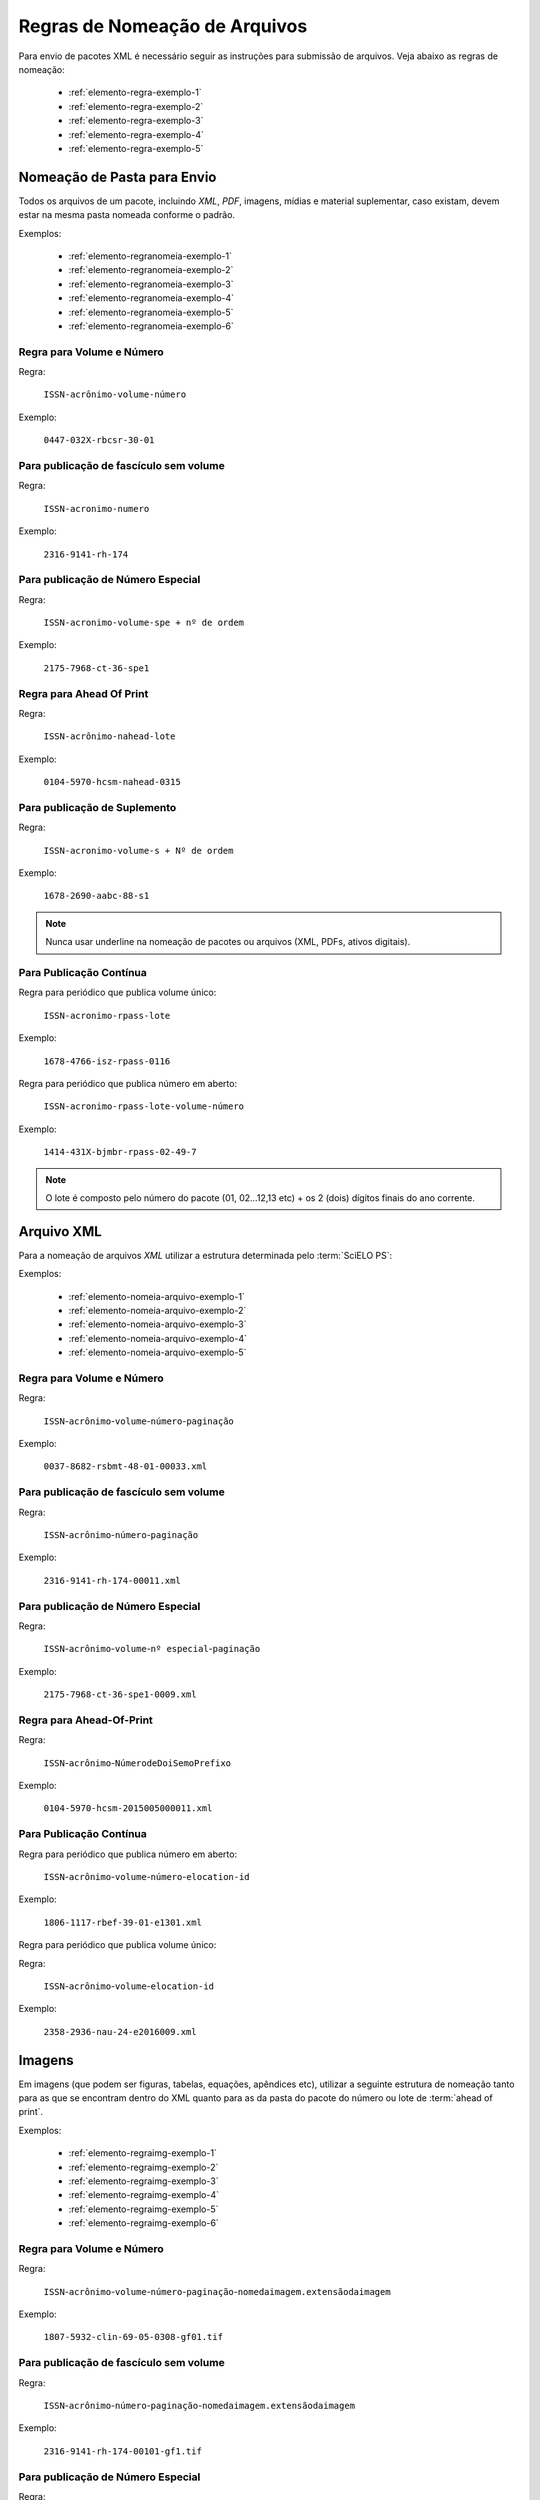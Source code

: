 ﻿Regras de Nomeação de Arquivos
==============================

Para envio de pacotes XML é necessário seguir as instruções para submissão de arquivos. Veja abaixo as regras de nomeação:


    * :ref:`elemento-regra-exemplo-1`
    * :ref:`elemento-regra-exemplo-2`
    * :ref:`elemento-regra-exemplo-3`
    * :ref:`elemento-regra-exemplo-4`
    * :ref:`elemento-regra-exemplo-5`


.. _elemento-regra-exemplo-1:

Nomeação de Pasta para Envio
----------------------------

Todos os arquivos de um pacote, incluindo *XML*, *PDF*, imagens, mídias e material suplementar, caso existam, devem estar na mesma pasta nomeada conforme o padrão.


Exemplos:

    * :ref:`elemento-regranomeia-exemplo-1`
    * :ref:`elemento-regranomeia-exemplo-2`
    * :ref:`elemento-regranomeia-exemplo-3`
    * :ref:`elemento-regranomeia-exemplo-4`
    * :ref:`elemento-regranomeia-exemplo-5`
    * :ref:`elemento-regranomeia-exemplo-6`


.. _elemento-regranomeia-exemplo-1:

Regra para Volume e Número
^^^^^^^^^^^^^^^^^^^^^^^^^^

Regra:

    ``ISSN-acrônimo-volume-número``

Exemplo:

    ``0447-032X-rbcsr-30-01``



.. _elemento-regranomeia-exemplo-2:

Para publicação de fascículo sem volume
^^^^^^^^^^^^^^^^^^^^^^^^^^^^^^^^^^^^^^^

Regra:

    ``ISSN-acronimo-numero``

Exemplo:

    ``2316-9141-rh-174``



.. _elemento-regranomeia-exemplo-3:

Para publicação de Número Especial
^^^^^^^^^^^^^^^^^^^^^^^^^^^^^^^^^^

Regra:

    ``ISSN-acronimo-volume-spe + nº de ordem``

Exemplo:

    ``2175-7968-ct-36-spe1``




.. _elemento-regranomeia-exemplo-4:

Regra para Ahead Of Print
^^^^^^^^^^^^^^^^^^^^^^^^^

Regra:

    ``ISSN-acrônimo-nahead-lote``

Exemplo:

    ``0104-5970-hcsm-nahead-0315``



.. _elemento-regranomeia-exemplo-5:

Para publicação de Suplemento
^^^^^^^^^^^^^^^^^^^^^^^^^^^^^

Regra:

    ``ISSN-acronimo-volume-s + Nº de ordem``

Exemplo:

    ``1678-2690-aabc-88-s1``


.. note:: Nunca usar underline na nomeação de pacotes ou arquivos (XML, PDFs, ativos digitais).



.. _elemento-regranomeia-exemplo-6:

Para Publicação Contínua
^^^^^^^^^^^^^^^^^^^^^^^^

Regra para periódico que publica volume único:

    ``ISSN-acronimo-rpass-lote``

Exemplo:

    ``1678-4766-isz-rpass-0116``




Regra para periódico que publica número em aberto:

    ``ISSN-acronimo-rpass-lote-volume-número``

Exemplo:

    ``1414-431X-bjmbr-rpass-02-49-7``    


.. note:: O lote é composto pelo número do pacote (01, 02...12,13 etc) + os 2 (dois) dígitos finais do ano corrente.


.. _elemento-regra-exemplo-2:

Arquivo XML
-----------

Para a nomeação de arquivos *XML* utilizar a estrutura determinada pelo :term:`SciELO PS`:

Exemplos:

    * :ref:`elemento-nomeia-arquivo-exemplo-1`
    * :ref:`elemento-nomeia-arquivo-exemplo-2`
    * :ref:`elemento-nomeia-arquivo-exemplo-3`
    * :ref:`elemento-nomeia-arquivo-exemplo-4`
    * :ref:`elemento-nomeia-arquivo-exemplo-5`


.. _elemento-nomeia-arquivo-exemplo-1:

Regra para Volume e Número
^^^^^^^^^^^^^^^^^^^^^^^^^^

Regra:

    ``ISSN``-``acrônimo``-``volume``-``número``-``paginação``

Exemplo:

    ``0037-8682-rsbmt-48-01-00033.xml``



.. _elemento-nomeia-arquivo-exemplo-2:

Para publicação de fascículo sem volume
^^^^^^^^^^^^^^^^^^^^^^^^^^^^^^^^^^^^^^^

Regra:

    ``ISSN``-``acrônimo``-``número``-``paginação``

Exemplo:

    ``2316-9141-rh-174-00011.xml``



.. _elemento-nomeia-arquivo-exemplo-3:

Para publicação de Número Especial
^^^^^^^^^^^^^^^^^^^^^^^^^^^^^^^^^^

Regra:

    ``ISSN``-``acrônimo``-``volume``-``nº especial``-``paginação``

Exemplo:

    ``2175-7968-ct-36-spe1-0009.xml``



.. _elemento-nomeia-arquivo-exemplo-4:

Regra para Ahead-Of-Print
^^^^^^^^^^^^^^^^^^^^^^^^^

Regra:

    ``ISSN``-``acrônimo``-``NúmerodeDoiSemoPrefixo``

Exemplo:

    ``0104-5970-hcsm-2015005000011.xml``



.. _elemento-nomeia-arquivo-exemplo-5:

Para Publicação Contínua
^^^^^^^^^^^^^^^^^^^^^^^^

Regra para periódico que publica número em aberto:

    ``ISSN``-``acrônimo``-``volume``-``número``-``elocation-id``

Exemplo:

    ``1806-1117-rbef-39-01-e1301.xml``




Regra para periódico que publica volume único:

Regra:

     ``ISSN``-``acrônimo``-``volume``-``elocation-id``

Exemplo: 

    ``2358-2936-nau-24-e2016009.xml``


.. _elemento-regra-exemplo-3:

Imagens
-------

Em imagens (que podem ser figuras, tabelas, equações, apêndices etc), utilizar a seguinte estrutura de nomeação tanto para as que se encontram dentro do XML quanto para as da pasta do pacote do número ou lote de :term:`ahead of print`.

Exemplos:

    * :ref:`elemento-regraimg-exemplo-1`
    * :ref:`elemento-regraimg-exemplo-2`
    * :ref:`elemento-regraimg-exemplo-3`
    * :ref:`elemento-regraimg-exemplo-4`
    * :ref:`elemento-regraimg-exemplo-5`
    * :ref:`elemento-regraimg-exemplo-6`


.. _elemento-regraimg-exemplo-1:

Regra para Volume e Número
^^^^^^^^^^^^^^^^^^^^^^^^^^

Regra:

    ``ISSN``-``acrônimo``-``volume``-``número``-``paginação``-``nomedaimagem.extensãodaimagem``

Exemplo:

    ``1807-5932-clin-69-05-0308-gf01.tif``



.. _elemento-regraimg-exemplo-2:

Para publicação de fascículo sem volume
^^^^^^^^^^^^^^^^^^^^^^^^^^^^^^^^^^^^^^^

Regra:

     ``ISSN``-``acrônimo``-``número``-``paginação``-``nomedaimagem.extensãodaimagem``

Exemplo:

    ``2316-9141-rh-174-00101-gf1.tif``



.. _elemento-regraimg-exemplo-3:

Para publicação de Número Especial
^^^^^^^^^^^^^^^^^^^^^^^^^^^^^^^^^^

Regra:
    
    ``ISSN``-``acrônimo``-``volume``-``nº especial``-``paginação``-``nomedaimagem.extensãodaimagem`` 

Exemplo:

    ``2175-7968-ct-36-spe1-0062-gf01.tif``




.. _elemento-regraimg-exemplo-4:

Regra para Imagens traduzidas
^^^^^^^^^^^^^^^^^^^^^^^^^^^^^

Regra:

    ``ISSN``-``acrônimo``-``volume``-``número``-``paginação``-``nomedaimagem``-``idioma.extensãodaimagem``

Exemplo:

    ``0104-1169-rlae-23-01-00001-gf01-es.tif``



.. _elemento-regraimg-exemplo-5:

Regra para Ahead-Of-Print
^^^^^^^^^^^^^^^^^^^^^^^^^

Regra:

    ``ISSN``-``acrônimo``-``númerodedoisemoprefixo.extensãodaimagem``

Exemplo:

    ``0074-0276-mioc-00740276130057-gf01.tif``



.. _elemento-regraimg-exemplo-6:

Para Publicação Contínua
^^^^^^^^^^^^^^^^^^^^^^^^



Regra para periódico que publica número em aberto:

    ``ISSN``-``acrônimo``-``volume``-``número``-``elocation-id``-``nomedaimagem.extensãodaimagem``


Exemplo:

    ``1806-1117-rbef-38-04-e4313-gf01.tif``



Regra para periódico que publica volume único:

    ``ISSN``-``acrônimo``-``volume``-``elocation-id``-``nomedaimagem.extensãodaimagem``

Exemplo:

    ``2358-2936-nau-24-e2016009-gf1.tif``




.. _elemento-regra-exemplo-4:

PDF
---

Os PDFs também devem seguir a estrutura de nomeação de arquivos determinada pelo :term:`SciELO PS`.

Exemplos:

    * :ref:`elemento-regrapdf-exemplo-1`
    * :ref:`elemento-regrapdf-exemplo-2`
    * :ref:`elemento-regrapdf-exemplo-3`
    * :ref:`elemento-regrapdf-exemplo-4`
    * :ref:`elemento-regrapdf-exemplo-5`
    * :ref:`elemento-regrapdf-exemplo-6`


.. _elemento-regrapdf-exemplo-1:

Regra para Volume e Número
^^^^^^^^^^^^^^^^^^^^^^^^^^

Regra:

    ``ISSN``-``acrônimo``-``volume``-``número``-``paginação``

Exemplo:

    ``0102-0935-abmvz-67-01-00037.pdf``



.. _elemento-regrapdf-exemplo-2:

Para publicação de fascículo sem volume
^^^^^^^^^^^^^^^^^^^^^^^^^^^^^^^^^^^^^^^

Regra:

    ``ISSN``-``acrônimo``-``número``-``paginação``


Exemplo:

    ``2316-9141-rh-174-00101.pdf``



.. _elemento-regrapdf-exemplo-3:

Para publicação de Número Especial
^^^^^^^^^^^^^^^^^^^^^^^^^^^^^^^^^^

Regra:

    ``ISSN``-``acrônimo``-``volume``-``nº especial``-``paginação``

Exemplo:

    ``2175-7968-ct-36-spe1-0062.pdf``



.. _elemento-regrapdf-exemplo-4:

Regra para PDFs traduzidos
^^^^^^^^^^^^^^^^^^^^^^^^^^

    ``ISSN``-``acrônimo``-``volume``-``número``-``paginação``-``idioma``

Exemplo:

    ``0104-1169-rlae-23-01-00003-es.pdf``



.. _elemento-regrapdf-exemplo-5:

Regra para Ahead Of Print
^^^^^^^^^^^^^^^^^^^^^^^^^

Regra:

    ``ISSN``-``acrônimo``-``NúmeroDoiSemoPrefixo``

Exemplo:

    ``1414-431X-bjmbr-1414-431X20154155.pdf``



.. _elemento-regrapdf-exemplo-6:

Para Publicação Contínua
^^^^^^^^^^^^^^^^^^^^^^^^


Regra para periódico que publica número em aberto:

    ``ISSN``-``acrônimo``-``volume``-``número``-``elocation-id``

Exemplo:

    ``1806-1117-rbef-38-04-e4313.pdf``




Regra para periódico que publica volume único:

    ``ISSN``-``acrônimo``-``volume``-``elocation-id``

Exemplo:

    ``2358-2936-nau-24-e2016009.pdf``



.. _elemento-regra-exemplo-5:

Casos Especiais
---------------

+-----------------------+----------------------------------------------------------------------------+--------------------------------------------+
|                       |                                                                            |                                            |
|    Tipo de Arquivo    |     Regra de Nomeação                                                      |             Exemplo                        |
|                       |     (.xml, .pdf e img)                                                     |                                            |
+=======================+============================================================================+============================================+
|                       |                                                                            |                                            |
|                       | ISSN-acronimo-vol-nº-``s+nºde ordem``-paginação (.xml)                     | 0066-782X-abc-101-06-``s1``-0001.xml       |
|                       |                                                                            |                                            |
| Suplemento de Número  | ISSN-acronimo-vol-nº-``s+nºde ordem``-paginação-nome da imagem (extensão)  | 0066-782X-abc-101-06-``s1``-0001-gf01.tif  |
|                       |                                                                            |                                            |
|                       | ISSN-acronimo-vol-nº-``s+nºde ordem``-paginação (.pdf)                     | 0066-782X-abc-101-06-``s1``-0001.pdf       |
|                       |                                                                            |                                            |
+-----------------------+----------------------------------------------------------------------------+--------------------------------------------+
|                       |                                                                            |                                            |
|                       | ISSN-acronimo-vol-``s+nºde ordem``-nº-paginação (.xml)                     | 0066-782X-rlpf-13-``s1``-0012.xml          |
|                       |                                                                            |                                            |
| Suplemento de volume  | ISSN-acronimo-vol-``s+nºde ordem``-paginação-nome da imagem (extensão)     | 0066-782X-rlpf-13-``s1``-0012-gf02.tif     |
|                       |                                                                            |                                            |
|                       | ISSN-acronimo-vol-``s+nºde ordem``-nº-paginação (.pdf)                     | 0066-782X-rlpf-13-``s1``-0012.pdf          |
|                       |                                                                            |                                            |
+-----------------------+----------------------------------------------------------------------------+--------------------------------------------+
|                       |                                                                            |                                            |
|                       | ISSN-acronimo-``nº``-paginação (.xml)                                      | 0101-4358-er-``55``-00189.xml              |
|                       |                                                                            |                                            |
| Número sem volume     | ISSN-acronimo-``nº``-paginação-nome da imagem (extensão)                   | 0101-4358-er-``55``-00189-gf1.jpg          |
|                       |                                                                            |                                            |
|                       | ISSN-acronimo-``nº``-paginação (.pdf)                                      | 0101-4358-er-``55``-00189.pdf              |
|                       |                                                                            |                                            |
+-----------------------+----------------------------------------------------------------------------+--------------------------------------------+
|                       |                                                                            |                                            |
|                       | ISSN-acronimo-vol-``spe``-paginação (.xml)                                 | 1984-0292-fractal-26-``spe``-0645.xml      |
|                       |                                                                            |                                            |
| Volume especial       | ISSN-acronimo-vol-``spe``-paginação-nome da imagem (extensão)              | 1984-0292-fractal-26-``spe``-0645-gf01.tif |
|                       |                                                                            |                                            |
|                       | ISSN-acronimo-vol-``spe``-paginação (.pdf)                                 | 1984-0292-fractal-26-``spe``-0645.pdf      |
|                       |                                                                            |                                            |
+-----------------------+----------------------------------------------------------------------------+--------------------------------------------+
|                       |                                                                            |                                            |
|                       | ISSN-acronimo-nº-``spe``-paginação (.xml)                                  | 0101-4358-er-04-``spe``-00015.xml          |
|                       |                                                                            |                                            |
| Número especial       | ISSN-acronimo-nº-``spe``-paginação-nome da imagem (extensão)               | 0101-4358-er-04-``spe``-00015-gf1.png      |
|                       |                                                                            |                                            |
|                       | ISSN-acronimo-nº-``spe``-paginação (.pdf)                                  | 0101-4358-er-04-``spe``-00015.pdf          |
+-----------------------+----------------------------------------------------------------------------+--------------------------------------------+
|                       |                                                                            |                                            |
| Arquivo com           | ISSN-acronimo-vol-nº-paginação-``suppl + nº de ordem``                     | 1983-3083-refuem-24-03-0316-``suppl01``.pdf|
| Material Suplementar  |                                                                            |                                            |
+-----------------------+----------------------------------------------------------------------------+--------------------------------------------+
|                       |                                                                            |                                            |
| Arquivo com           | ISSN-acronimo-vol-nº-paginação-``app + nº de ordem``                       | 1983-3083-refuem-24-03-0316-``app01``.pdf  |
| Apêndice              |                                                                            |                                            |
+-----------------------+----------------------------------------------------------------------------+--------------------------------------------+


.. note:: Cada item deve ser separado por um hífen e deve, obrigatoriamente, manter visível a extensão da imagem após o "ponto".


.. important::
    +---------------------+---------------------------------------------------------+
    | *ISSN:*             | Se houver mais de um, dar preferência ao eletrônico.    |
    +---------------------+---------------------------------------------------------+
    | *Acrônimo:*         | Sigla do periódico na SciELO                            |
    +---------------------+---------------------------------------------------------+
    | *Volume:*           | Volume do número                                        |
    +---------------------+---------------------------------------------------------+
    | *Número:*           | Número ou suplemento do número                          |
    +---------------------+---------------------------------------------------------+
    | *Paginação:*        | Manter a informação da primeira página                  |
    +---------------------+---------------------------------------------------------+
    | *Nome da imagem:*   | Prefixo com uma numeração sequencial                    |
    |                     | (ver :ref:`sugestao-atribuicao-id`)                     |
    +---------------------+---------------------------------------------------------+
    | *Extensão:*         | As extensões aceitas pela SciELO são: .tif, .jpg, .jpeg,|
    |                     | .gif, .png, svg e/ou eps.                               |
    +---------------------+---------------------------------------------------------+


.. {"reviewed_on": "20170411", "by": "carolina.tanigushi@scielo.org"}
